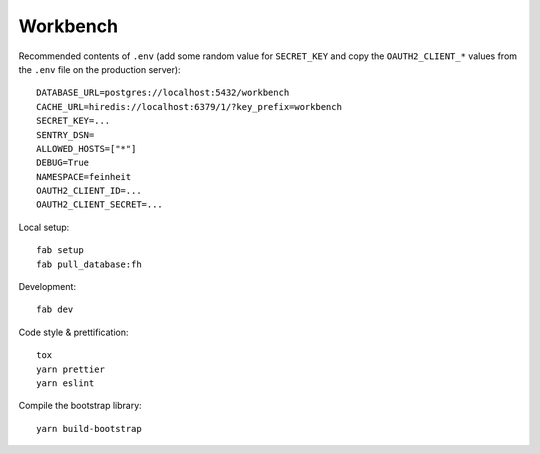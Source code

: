 =========
Workbench
=========

.. image:: https://travis-ci.org/matthiask/workbench.svg?branch=master
    :target: https://travis-ci.org/matthiask/workbench

Recommended contents of ``.env`` (add some random value for
``SECRET_KEY`` and copy the ``OAUTH2_CLIENT_*`` values from the ``.env``
file on the production server)::

    DATABASE_URL=postgres://localhost:5432/workbench
    CACHE_URL=hiredis://localhost:6379/1/?key_prefix=workbench
    SECRET_KEY=...
    SENTRY_DSN=
    ALLOWED_HOSTS=["*"]
    DEBUG=True
    NAMESPACE=feinheit
    OAUTH2_CLIENT_ID=...
    OAUTH2_CLIENT_SECRET=...

Local setup::

    fab setup
    fab pull_database:fh

Development::

    fab dev

Code style & prettification::

    tox
    yarn prettier
    yarn eslint

Compile the bootstrap library::

    yarn build-bootstrap
